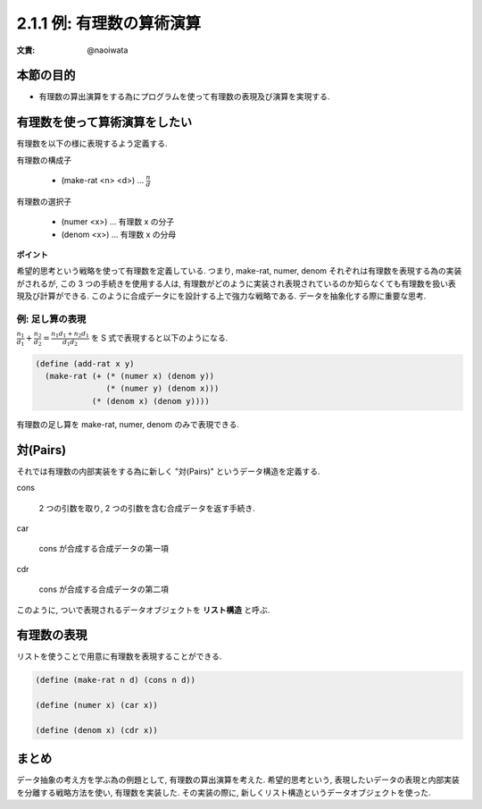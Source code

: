 2.1.1 例: 有理数の算術演算
=============================

:文責: @naoiwata

=================
本節の目的
=================

- 有理数の算出演算をする為にプログラムを使って有理数の表現及び演算を実現する.

=================================
有理数を使って算術演算をしたい
=================================

有理数を以下の様に表現するよう定義する.

有理数の構成子
  
   - (make-rat <n> <d>) ... :math:`\frac {n}{d}`

有理数の選択子

   - (numer <x>) ... 有理数 x の分子
   - (denom <x>) ... 有理数 x の分母

**ポイント**

希望的思考という戦略を使って有理数を定義している. つまり, make-rat, numer, denom それぞれは有理数を表現する為の実装がされるが, この 3 つの手続きを使用する人は, 有理数がどのように実装され表現されているのか知らなくても有理数を扱い表現及び計算ができる. このように合成データにを設計する上で強力な戦略である. データを抽象化する際に重要な思考.

例: 足し算の表現
----------------------

:math:`\frac {n_1}{d_1} + \frac {n_2}{d_2} = \frac {n_1 d_1 + n_2 d_1}{d_1 d_2}` を S 式で表現すると以下のようになる.

.. sourcecode:: scheme

   (define (add-rat x y)
     (make-rat (+ (* (numer x) (denom y))
                  (* (numer y) (denom x)))
               (* (denom x) (denom y))))

有理数の足し算を make-rat, numer, denom のみで表現できる.

============
対(Pairs)
============

それでは有理数の内部実装をする為に新しく "対(Pairs)" というデータ構造を定義する.

cons

   2 つの引数を取り, 2 つの引数を含む合成データを返す手続き.

car

   cons が合成する合成データの第一項

cdr

   cons が合成する合成データの第二項

このように, ついで表現されるデータオブジェクトを **リスト構造** と呼ぶ.

==============
有理数の表現
==============

リストを使うことで用意に有理数を表現することができる.

.. sourcecode:: scheme

   (define (make-rat n d) (cons n d))

   (define (numer x) (car x))

   (define (denom x) (cdr x))

==========
まとめ
==========

データ抽象の考え方を学ぶ為の例題として, 有理数の算出演算を考えた. 
希望的思考という, 表現したいデータの表現と内部実装を分離する戦略方法を使い, 有理数を実装した.
その実装の際に, 新しくリスト構造というデータオブジェクトを使った.

